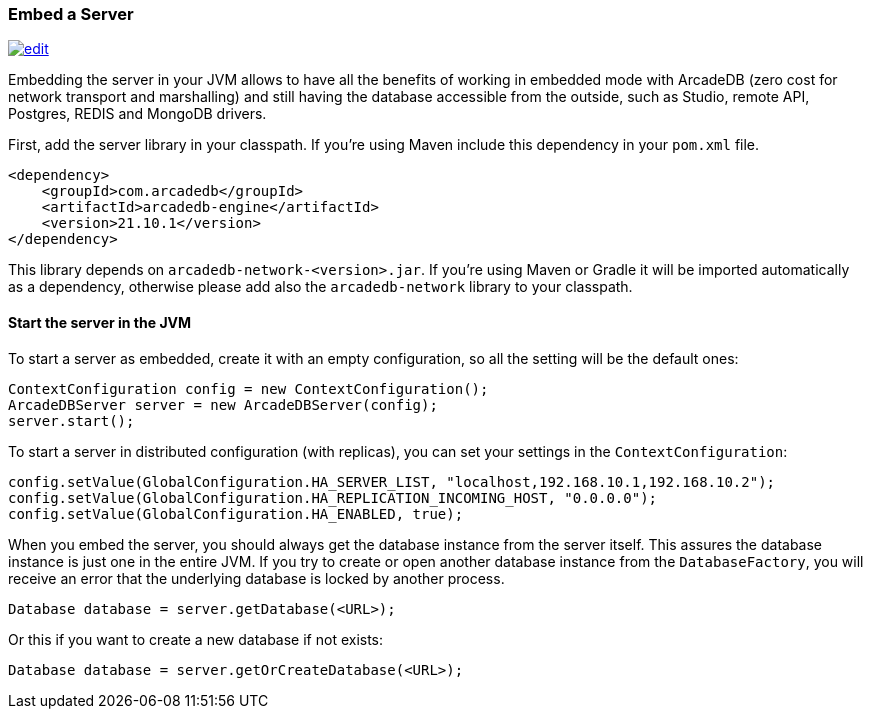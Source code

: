 [[Embed-Server]]
=== Embed a Server

image:../images/edit.png[link="https://github.com/ArcadeData/arcadedb-docs/blob/main/src/main/asciidoc/server/embed-server.adoc" float="right"]

Embedding the server in your JVM allows to have all the benefits of working in embedded mode with ArcadeDB (zero cost for network transport and marshalling) and still having the database accessible from the outside, such as Studio, remote API, Postgres, REDIS and MongoDB drivers.

First, add the server library in your classpath. If you're using Maven include this dependency in your `pom.xml` file.

```xml
<dependency>
    <groupId>com.arcadedb</groupId>
    <artifactId>arcadedb-engine</artifactId>
    <version>21.10.1</version>
</dependency>
```

This library depends on `arcadedb-network-<version>.jar`. If you're using Maven or Gradle it will be imported automatically as a dependency, otherwise please add also the `arcadedb-network` library to your classpath.

==== Start the server in the JVM

To start a server as embedded, create it with an empty configuration, so all the setting will be the default ones:

```java
ContextConfiguration config = new ContextConfiguration();
ArcadeDBServer server = new ArcadeDBServer(config);
server.start();
```

To start a server in distributed configuration (with replicas), you can set your settings in the `ContextConfiguration`:

```java
config.setValue(GlobalConfiguration.HA_SERVER_LIST, "localhost,192.168.10.1,192.168.10.2");
config.setValue(GlobalConfiguration.HA_REPLICATION_INCOMING_HOST, "0.0.0.0");
config.setValue(GlobalConfiguration.HA_ENABLED, true);
```

When you embed the server, you should always get the database instance from the server itself. This assures the database instance is just one in the entire JVM. If you try to create or open another database instance from the `DatabaseFactory`, you will receive an error that the underlying database is locked by another process.

```java
Database database = server.getDatabase(<URL>);
```

Or this if you want to create a new database if not exists:

```java
Database database = server.getOrCreateDatabase(<URL>);
```

